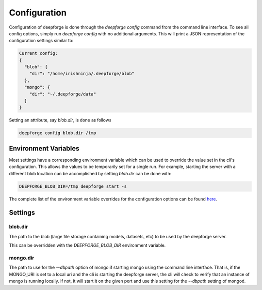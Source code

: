 Configuration
=============

Configuration of deepforge is done through the `deepforge config` command from the command line interface. To see all config options, simply run `deepforge config` with no additional arguments. This will print a JSON representation of the configuration settings similar to:

.. code-block:: bash

    Current config:
    {
      "blob": {
        "dir": "/home/irishninja/.deepforge/blob"
      },
      "mongo": {
        "dir": "~/.deepforge/data"
      }
    }

Setting an attribute, say `blob.dir`, is done as follows

.. code-block:: bash

    deepforge config blob.dir /tmp

Environment Variables
---------------------
Most settings have a corresponding environment variable which can be used to override the value set in the cli's configuration. This allows the values to be temporarily set for a single run. For example, starting the server with a different blob location can be accomplished by setting `blob.dir` can be done with:

.. code-block:: bash

    DEEPFORGE_BLOB_DIR=/tmp deepforge start -s

The complete list of the environment variable overrides for the configuration options can be found `here <https://github.com/deepforge-dev/deepforge/blob/master/bin/envConfig.json>`_.

Settings
--------

blob.dir
~~~~~~~~
The path to the blob (large file storage containing models, datasets, etc) to be used by the deepforge server.

This can be overridden with the `DEEPFORGE_BLOB_DIR` environment variable.

mongo.dir
~~~~~~~~~
The path to use for the `--dbpath` option of mongo if starting mongo using the command line interface. That is, if the MONGO_URI is set to a local uri and the cli is starting the deepforge server, the cli will check to verify that an instance of mongo is running locally. If not, it will start it on the given port and use this setting for the `--dbpath` setting of mongod.
